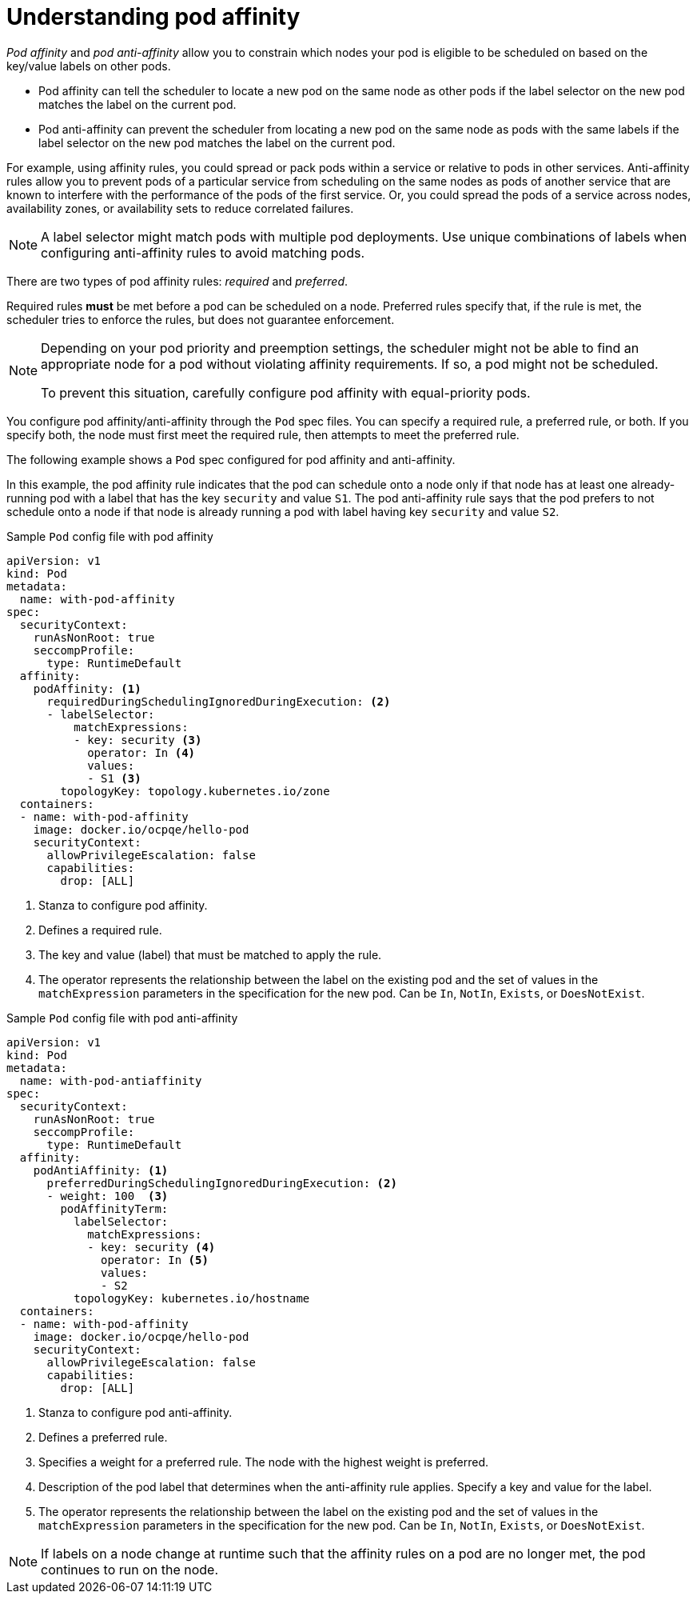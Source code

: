 // Module included in the following assemblies:
//
// * nodes/nodes-scheduler-pod-affinity.adoc

:_mod-docs-content-type: CONCEPT
[id="nodes-scheduler-pod-affinity-about_{context}"]
= Understanding pod affinity

_Pod affinity_ and _pod anti-affinity_ allow you to constrain which nodes your pod is eligible to be scheduled on based on the key/value labels on other pods.

* Pod affinity can tell the scheduler to locate a new pod on the same node as other pods if the label selector on the new pod matches the label on the current pod.
* Pod anti-affinity can prevent the scheduler from locating a new pod on the same node as pods with the same labels if the label selector on the new pod matches the label on the current pod.

For example, using affinity rules, you could spread or pack pods within a service or relative to pods in other services. Anti-affinity rules allow you to prevent pods of a particular service  from scheduling  on the same nodes as pods of another service that are known to interfere with the performance of the pods of the first service. Or, you could spread the pods of a service across nodes, availability zones, or availability sets to reduce correlated failures.

[NOTE]
====
A label selector might match pods with multiple pod deployments. Use unique combinations of labels when configuring anti-affinity rules to avoid matching pods.
====

There are two types of pod affinity rules: _required_ and _preferred_.

Required rules *must* be met before a pod can be scheduled on a node. Preferred rules specify that, if the rule is met, the scheduler tries to enforce the rules, but does not guarantee enforcement.

[NOTE]
====
Depending on your pod priority and preemption settings, the scheduler might not be able to find an appropriate node for a pod without violating affinity
requirements. If so, a pod might not be scheduled.

To prevent this situation, carefully configure pod affinity with equal-priority pods.
====

You configure pod affinity/anti-affinity through the `Pod` spec files. You can specify a required rule, a preferred rule, or both. If you specify both, the node must first meet the required rule, then attempts to meet the preferred rule.

The following example shows a `Pod` spec configured for pod affinity and anti-affinity.

In this example, the pod affinity rule indicates that the pod can schedule onto a node only if that node has at least one already-running pod with a label that has the key `security` and value `S1`. The pod anti-affinity rule says that the pod prefers to not schedule onto a node if that node is already running a pod with label having key `security` and value `S2`.

.Sample `Pod` config file with pod affinity
[source,yaml]
----
apiVersion: v1
kind: Pod
metadata:
  name: with-pod-affinity
spec:
  securityContext:
    runAsNonRoot: true
    seccompProfile:
      type: RuntimeDefault
  affinity:
    podAffinity: <1>
      requiredDuringSchedulingIgnoredDuringExecution: <2>
      - labelSelector:
          matchExpressions:
          - key: security <3>
            operator: In <4>
            values:
            - S1 <3>
        topologyKey: topology.kubernetes.io/zone
  containers:
  - name: with-pod-affinity
    image: docker.io/ocpqe/hello-pod
    securityContext:
      allowPrivilegeEscalation: false
      capabilities:
        drop: [ALL]
----

<1> Stanza to configure pod affinity.
<2> Defines a required rule.
<3> The key and value (label) that must be matched to apply the rule.
<4> The operator represents the relationship between the label on the existing pod and the set of values in the `matchExpression` parameters in the specification for the new pod.  Can be `In`, `NotIn`, `Exists`, or `DoesNotExist`.

.Sample `Pod` config file with pod anti-affinity
[source,yaml]
----
apiVersion: v1
kind: Pod
metadata:
  name: with-pod-antiaffinity
spec:
  securityContext:
    runAsNonRoot: true
    seccompProfile:
      type: RuntimeDefault
  affinity:
    podAntiAffinity: <1>
      preferredDuringSchedulingIgnoredDuringExecution: <2>
      - weight: 100  <3>
        podAffinityTerm:
          labelSelector:
            matchExpressions:
            - key: security <4>
              operator: In <5>
              values:
              - S2
          topologyKey: kubernetes.io/hostname
  containers:
  - name: with-pod-affinity
    image: docker.io/ocpqe/hello-pod
    securityContext:
      allowPrivilegeEscalation: false
      capabilities:
        drop: [ALL]
----

<1> Stanza to configure pod anti-affinity.
<2> Defines a preferred rule.
<3> Specifies a weight for a preferred rule. The node with the highest weight is preferred.
<4> Description of the pod label that determines when the anti-affinity rule applies. Specify a key and value for the label.
<5> The operator represents the relationship between the label on the existing pod and the set of values in the `matchExpression` parameters in the specification for the new pod. Can be `In`, `NotIn`, `Exists`, or `DoesNotExist`.

[NOTE]
====
If labels on a node change at runtime such that the affinity rules on a pod are no longer met, the pod continues to run on the node.
====